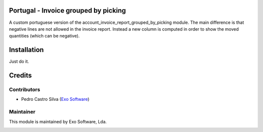 
Portugal - Invoice grouped by picking
=====================================

A custom portuguese version of the account_invoice_report_grouped_by_picking
module. The main difference is that negative lines are not allowed in the
invoice report. Instead a new column is computed in order to show the moved
quantities (which can be negative).


Installation
============

Just do it.

Credits
========

Contributors
------------

- Pedro Castro Silva (`Exo Software <https://exosoftware.pt>`_)


Maintainer
----------

This module is maintained by Exo Software, Lda.

.. image:: https://exosoftware.pt/logo.png
   :alt: Exo Software
   :target: https://exosoftware.pt
   :width: 100px
